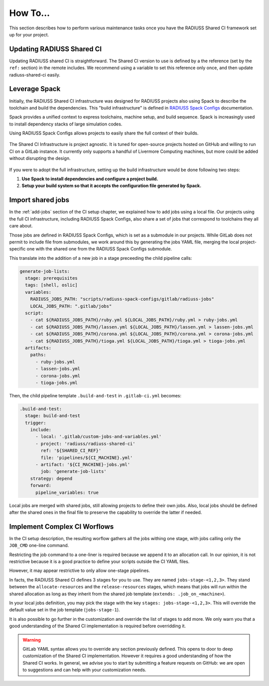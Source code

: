 .. ##
.. ## Copyright (c) 2022-23, Lawrence Livermore National Security, LLC and
.. ## other RADIUSS Project Developers. See the top-level COPYRIGHT file for
.. ## details.
.. ##
.. ## SPDX-License-Identifier: (MIT)
.. ##

.. _user_how_to-label:

*********
How To...
*********

This section describes how to perform various maintenance tasks once you have
the RADIUSS Shared CI framework set up for your project.


.. _update-shared-ci:

==========================
Updating RADIUSS Shared CI
==========================

Updating RADIUSS shared CI is straightforward. The Shared CI version to use is
defined by a the reference (set by the ``ref:`` section) in the remote
includes. We recommend using a variable to set this reference only once, and
then update radiuss-shared-ci easily.

.. _leverage-spack:

==============
Leverage Spack
==============

Initially, the RADIUSS Shared CI infrastructure was designed for RADIUSS
projects also using Spack to describe the toolchain and build the dependencies.
This "build infrastructure" is defined in `RADIUSS Spack Configs`_
documentation.

Spack provides a unified context to express toolchains, machine setup, and
build sequence. Spack is increasingly used to install dependency stacks of
large simulation codes.

Using RADIUSS Spack Configs allows projects to easily share the full context of
their builds.

.. figure:: images/Full-CI-Infrastructure.png
   :scale: 36 %
   :align: center

   The Shared CI Infrastructure is project agnostic. It is tuned for
   open-source projects hosted on GitHub and willing to run CI on a GitLab
   instance. It currently only supports a handful of Livermore Computing
   machines, but more could be added without disrupting the design.

If you were to adopt the full infrastructure, setting up the build
infrastructure would be done following two steps:

1. **Use Spack to install dependencies and configure a project build.**
2. **Setup your build system so that it accepts the configuration file
   generated by Spack.**

.. _import-shared-jobs:

==================
Import shared jobs
==================

In the :ref:`add-jobs` section of the CI setup chapter, we explained how to
add jobs using a local file. Our projects using the full CI infrastructure,
including RADIUSS Spack Configs, also share a set of jobs that correspond to
toolchains they all care about.

Those jobs are defined in RADIUSS Spack Configs, which is set as a submodule in
our projects. While GitLab does not permit to include file from submodules, we
work around this by generating the jobs YAML file, merging the local
project-specific one with the shared one from the RADIUSS Spack Configs
submodule.

This translate into the addition of a new job in a stage preceeding the child
pipeline calls:

.. code-block:: yaml

   generate-job-lists:
     stage: prerequisites
     tags: [shell, oslic]
     variables:
       RADIUSS_JOBS_PATH: "scripts/radiuss-spack-configs/gitlab/radiuss-jobs"
       LOCAL_JOBS_PATH: ".gitlab/jobs"
     script:
       - cat ${RADIUSS_JOBS_PATH}/ruby.yml ${LOCAL_JOBS_PATH}/ruby.yml > ruby-jobs.yml
       - cat ${RADIUSS_JOBS_PATH}/lassen.yml ${LOCAL_JOBS_PATH}/lassen.yml > lassen-jobs.yml
       - cat ${RADIUSS_JOBS_PATH}/corona.yml ${LOCAL_JOBS_PATH}/corona.yml > corona-jobs.yml
       - cat ${RADIUSS_JOBS_PATH}/tioga.yml ${LOCAL_JOBS_PATH}/tioga.yml > tioga-jobs.yml
     artifacts:
       paths:
         - ruby-jobs.yml
         - lassen-jobs.yml
         - corona-jobs.yml
         - tioga-jobs.yml

Then, the child pipeline template ``.build-and-test`` in ``.gitlab-ci.yml``
becomes:

.. code-block:: yaml

   .build-and-test:
     stage: build-and-test
     trigger:
       include:
         - local: '.gitlab/custom-jobs-and-variables.yml'
         - project: 'radiuss/radiuss-shared-ci'
           ref: '${SHARED_CI_REF}'
           file: 'pipelines/${CI_MACHINE}.yml'
         - artifact: '${CI_MACHINE}-jobs.yml'
           job: 'generate-job-lists'
       strategy: depend
       forward:
         pipeline_variables: true

Local jobs are merged with shared jobs, still allowing projects to define their
own jobs. Also, local jobs should be defined after the shared ones in the final
file to preserve the capability to override the latter if needed.

.. _complex-workflows:

=============================
Implement Complex CI Worflows
=============================

In the CI setup description, the resulting worflow gathers all the jobs withing
one stage, with jobs calling only the ``JOB_CMD`` one-line command.

Restricting the job command to a one-liner is required because we append it to
an allocation call. In our opinion, it is not restrictive because it is a good
practice to define your scripts outside the CI YAML files.

However, it may appear restrictive to only allow one-stage pipelines.

In facts, the RADIUSS Shared CI defines 3 stages for you to use. They are named
``jobs-stage-<1,2,3>``. They stand between the ``allocate-resources`` and the
``release-resources`` stages, which means that jobs will run within the shared
allocation as long as they inherit from the shared job template (``extends:
.job_on_<machine>``).

In your local jobs definition, you may pick the stage with the key
``stages: jobs-stage-<1,2,3>``. This will override the default value set in the
job template (``jobs-stage-1``).

It is also possible to go further in the customization and override the list of
stages to add more. We only warn you that a good understanding of the Shared CI
implementation is required before overridding it.

.. warning::
   GitLab YAML syntax allows you to override any section previously defined.
   This opens to door to deep customization of the Shared CI implementation.
   However it requires a good understanding of how the Shared CI works. In
   general, we advise you to start by submitting a feature requests on GitHub:
   we are open to suggestions and can help with your customization needs.


.. _RADIUSS Spack Configs: https://radiuss-spack-configs.readthedocs.io/en/latest/index.html
.. _radiuss-spack-configs: https://github.com/LLNL/radiuss-spack-configs
.. _Uberenv: https://github.com/LLNL/uberenv
.. _Spack: https://github.com/spack/spack
